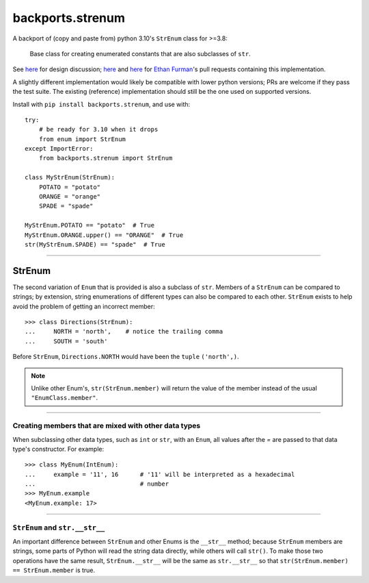 backports.strenum
=================

A backport of (copy and paste from) python 3.10's ``StrEnum`` class for >=3.8:

    Base class for creating enumerated constants that are also subclasses of ``str``.

See `here <https://discuss.python.org/t/built-in-strenum/4192>`_ for design discussion;
`here <https://github.com/python/cpython/pull/22337>`_ and
`here <https://github.com/python/cpython/pull/22362>`_ for `Ethan Furman <https://github.com/ethanfurman>`_'s
pull requests containing this implementation.

A slightly different implementation would likely be compatible with lower python versions;
PRs are welcome if they pass the test suite.
The existing (reference) implementation should still be the one used on supported versions.

Install with ``pip install backports.strenum``, and use with::

    try:
        # be ready for 3.10 when it drops
        from enum import StrEnum
    except ImportError:
        from backports.strenum import StrEnum

    class MyStrEnum(StrEnum):
        POTATO = "potato"
        ORANGE = "orange"
        SPADE = "spade"

    MyStrEnum.POTATO == "potato"  # True
    MyStrEnum.ORANGE.upper() == "ORANGE"  # True
    str(MyStrEnum.SPADE) == "spade"  # True

----

StrEnum
^^^^^^^

The second variation of ``Enum`` that is provided is also a subclass of
``str``.  Members of a ``StrEnum`` can be compared to strings;
by extension, string enumerations of different types can also be compared
to each other.  ``StrEnum`` exists to help avoid the problem of getting
an incorrect member::

    >>> class Directions(StrEnum):
    ...     NORTH = 'north',    # notice the trailing comma
    ...     SOUTH = 'south'

Before ``StrEnum``, ``Directions.NORTH`` would have been the ``tuple``
``('north',)``.

.. note::

    Unlike other Enum's, ``str(StrEnum.member)`` will return the value of the
    member instead of the usual ``"EnumClass.member"``.

.. versionadded:: 3.10

----

Creating members that are mixed with other data types
"""""""""""""""""""""""""""""""""""""""""""""""""""""

When subclassing other data types, such as ``int`` or ``str``, with
an ``Enum``, all values after the `=` are passed to that data type's
constructor.  For example::

    >>> class MyEnum(IntEnum):
    ...     example = '11', 16      # '11' will be interpreted as a hexadecimal
    ...                             # number
    >>> MyEnum.example
    <MyEnum.example: 17>

----

``StrEnum`` and ``str.__str__``
"""""""""""""""""""""""""""""""""""

An important difference between ``StrEnum`` and other Enums is the
``__str__`` method; because ``StrEnum`` members are strings, some
parts of Python will read the string data directly, while others will call
``str()``. To make those two operations have the same result,
``StrEnum.__str__`` will be the same as ``str.__str__`` so that
``str(StrEnum.member) == StrEnum.member`` is true.
